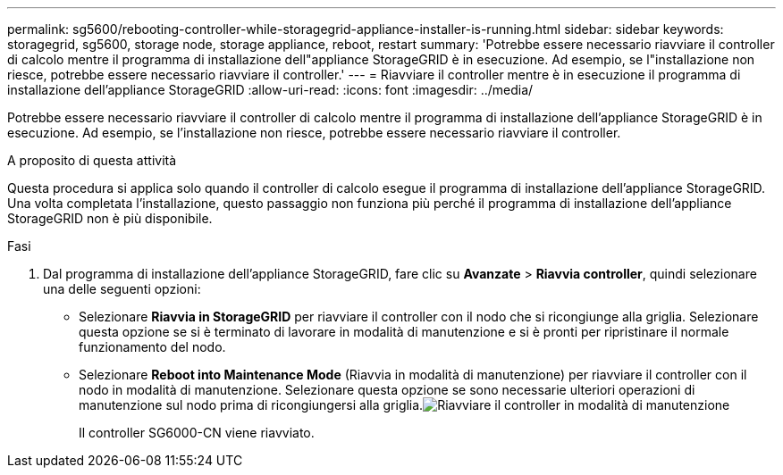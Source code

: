 ---
permalink: sg5600/rebooting-controller-while-storagegrid-appliance-installer-is-running.html 
sidebar: sidebar 
keywords: storagegrid, sg5600, storage node, storage appliance, reboot, restart 
summary: 'Potrebbe essere necessario riavviare il controller di calcolo mentre il programma di installazione dell"appliance StorageGRID è in esecuzione. Ad esempio, se l"installazione non riesce, potrebbe essere necessario riavviare il controller.' 
---
= Riavviare il controller mentre è in esecuzione il programma di installazione dell'appliance StorageGRID
:allow-uri-read: 
:icons: font
:imagesdir: ../media/


[role="lead"]
Potrebbe essere necessario riavviare il controller di calcolo mentre il programma di installazione dell'appliance StorageGRID è in esecuzione. Ad esempio, se l'installazione non riesce, potrebbe essere necessario riavviare il controller.

.A proposito di questa attività
Questa procedura si applica solo quando il controller di calcolo esegue il programma di installazione dell'appliance StorageGRID. Una volta completata l'installazione, questo passaggio non funziona più perché il programma di installazione dell'appliance StorageGRID non è più disponibile.

.Fasi
. Dal programma di installazione dell'appliance StorageGRID, fare clic su *Avanzate* > *Riavvia controller*, quindi selezionare una delle seguenti opzioni:
+
** Selezionare *Riavvia in StorageGRID* per riavviare il controller con il nodo che si ricongiunge alla griglia. Selezionare questa opzione se si è terminato di lavorare in modalità di manutenzione e si è pronti per ripristinare il normale funzionamento del nodo.
** Selezionare *Reboot into Maintenance Mode* (Riavvia in modalità di manutenzione) per riavviare il controller con il nodo in modalità di manutenzione. Selezionare questa opzione se sono necessarie ulteriori operazioni di manutenzione sul nodo prima di ricongiungersi alla griglia.image:../media/reboot_controller_from_maintenance_mode.png["Riavviare il controller in modalità di manutenzione"]
+
Il controller SG6000-CN viene riavviato.




